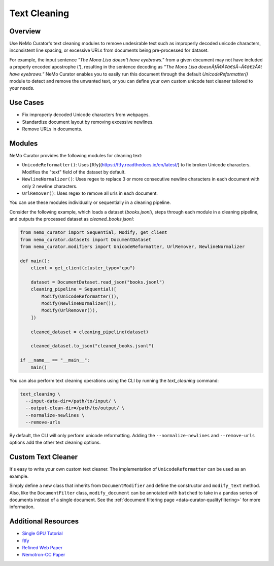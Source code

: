 .. _data-curator-text-cleaning:

=========================
Text Cleaning
=========================

--------------------
Overview
--------------------
Use NeMo Curator's text cleaning modules to remove undesirable text such as improperly decoded unicode characters, inconsistent line spacing, or excessive URLs from documents being pre-processed for dataset.

For example, the input sentence `"The Mona Lisa doesn't have eyebrows."` from a given document may not have included a properly encoded apostrophe (`'`), resulting in the sentence decoding as `"The Mona Lisa doesnÃƒÂ¢Ã¢â€šÂ¬Ã¢â€žÂ¢t have eyebrows."` NeMo Curator enables you to easily run this document through the default `UnicodeReformatter()` module to detect and remove the unwanted text,  or you can define your own custom unicode text cleaner tailored to your needs.

--------------------
Use Cases
--------------------
* Fix improperly decoded Unicode characters from webpages.
* Standardize document layout by removing excessive newlines.
* Remove URLs in documents.

--------------------
Modules
--------------------
NeMo Curator provides the following modules for cleaning text:

- ``UnicodeReformatter()``: Uses [ftfy](https://ftfy.readthedocs.io/en/latest/) to fix broken Unicode characters. Modifies the "text" field of the dataset by default.
- ``NewlineNormalizer()``: Uses regex to replace 3 or more consecutive newline characters in each document with only 2 newline characters.
- ``UrlRemover()``: Uses regex to remove all urls in each document.

You can use these modules individually or sequentially in a cleaning pipeline.

Consider the following example, which loads a dataset (`books.jsonl`), steps through each module in a cleaning pipeline, and outputs the processed dataset as `cleaned_books.jsonl`:


.. code-block:: python

    from nemo_curator import Sequential, Modify, get_client
    from nemo_curator.datasets import DocumentDataset
    from nemo_curator.modifiers import UnicodeReformatter, UrlRemover, NewlineNormalizer

    def main():
        client = get_client(cluster_type="cpu")

        dataset = DocumentDataset.read_json("books.jsonl")
        cleaning_pipeline = Sequential([
            Modify(UnicodeReformatter()),
            Modify(NewlineNormalizer()),
            Modify(UrlRemover()),
        ])

        cleaned_dataset = cleaning_pipeline(dataset)

        cleaned_dataset.to_json("cleaned_books.jsonl")

    if __name__ == "__main__":
        main()

You can also perform text cleaning operations using the CLI by running the `text_cleaning` command:

.. code-block:: bash

    text_cleaning \
      --input-data-dir=/path/to/input/ \
      --output-clean-dir=/path/to/output/ \
      --normalize-newlines \
      --remove-urls

By default, the CLI will only perform unicode reformatting. Adding the ``--normalize-newlines`` and ``--remove-urls`` options add the other text cleaning options.

------------------------
Custom Text Cleaner
------------------------
It's easy to write your own custom text cleaner. The implementation of ``UnicodeReformatter`` can be used as an example.

.. code-block:: python
    import ftfy

    from nemo_curator.modifiers import DocumentModifier


    class UnicodeReformatter(DocumentModifier):
        def __init__(self):
            super().__init__()

        def modify_document(self, text: str) -> str:
            return ftfy.fix_text(text)

Simply define a new class that inherits from ``DocumentModifier`` and define the constructor and ``modify_text`` method.
Also, like the ``DocumentFilter`` class, ``modify_document`` can be annotated with ``batched`` to take in a pandas series of documents instead of a single document.
See the :ref:`document filtering page <data-curator-qualityfiltering>` for more information.

---------------------------
Additional Resources
---------------------------
* `Single GPU Tutorial <https://github.com/NVIDIA/NeMo-Curator/blob/main/tutorials/single_node_tutorial/single_gpu_tutorial.ipynb>`_
* `ftfy <https://ftfy.readthedocs.io/en/latest/>`_
* `Refined Web Paper <https://arxiv.org/abs/2306.01116>`_
* `Nemotron-CC Paper <https://arxiv.org/abs/2412.02595>`_